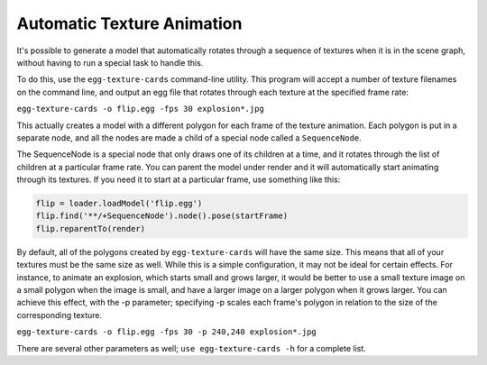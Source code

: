 .. _automatic-texture-animation:

Automatic Texture Animation
===========================

It's possible to generate a model that automatically rotates through a
sequence of textures when it is in the scene graph, without having to run a
special task to handle this.

To do this, use the ``egg-texture-cards``
command-line utility. This program will accept a number of texture filenames
on the command line, and output an egg file that rotates through each texture
at the specified frame rate:

``egg-texture-cards -o flip.egg -fps 30 explosion*.jpg``

This actually creates a model with a different polygon for each frame of the
texture animation. Each polygon is put in a separate node, and all the nodes
are made a child of a special node called a
``SequenceNode``.

The SequenceNode is a special node that only draws one of its children at a
time, and it rotates through the list of children at a particular frame rate.
You can parent the model under render and it will automatically start
animating through its textures. If you need it to start at a particular frame,
use something like this:



.. code-block:: python

    flip = loader.loadModel('flip.egg')
    flip.find('**/+SequenceNode').node().pose(startFrame)
    flip.reparentTo(render)



By default, all of the polygons created by
``egg-texture-cards`` will have the same
size. This means that all of your textures must be the same size as well.
While this is a simple configuration, it may not be ideal for certain effects.
For instance, to animate an explosion, which starts small and grows larger, it
would be better to use a small texture image on a small polygon when the image
is small, and have a larger image on a larger polygon when it grows larger.
You can achieve this effect, with the -p parameter; specifying -p scales each
frame's polygon in relation to the size of the corresponding texture.

``egg-texture-cards -o flip.egg -fps 30 -p 240,240 explosion*.jpg``

There are several other parameters as well;
``use egg-texture-cards -h`` for a complete list.
